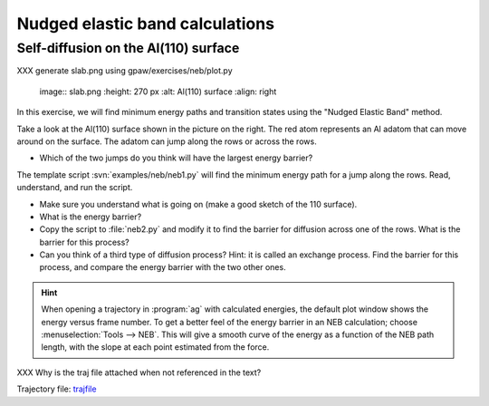 ================================
Nudged elastic band calculations
================================

Self-diffusion on the Al(110) surface
-------------------------------------

XXX generate slab.png using gpaw/exercises/neb/plot.py

.. 

   image:: slab.png
   :height: 270 px
   :alt: Al(110) surface
   :align: right

In this exercise, we will find minimum energy paths and transition
states using the "Nudged Elastic Band" method.

Take a look at the Al(110) surface shown in the picture on the right.
The red atom represents an Al adatom that can move around on the surface.
The adatom can jump along the rows or across the rows.

* Which of the two jumps do you think will have the largest energy
  barrier?

The template script :svn:`examples/neb/neb1.py` will find the minimum
energy path for a jump along the rows.  Read, understand, and run the
script.

* Make sure you understand what is going on (make a good sketch of the
  110 surface).

* What is the energy barrier?

* Copy the script to :file:`neb2.py` and modify it to find the barrier for
  diffusion across one of the rows.  What is the barrier for this
  process?

* Can you think of a third type of diffusion process?  Hint: it is
  called an exchange process.  Find the barrier for this process, and
  compare the energy barrier with the two other ones.

.. hint::

  When opening a trajectory in :program:`ag` with calculated energies, the
  default plot window shows the energy versus frame number.  To get a
  better feel of the energy barrier in an NEB calculation; choose
  :menuselection:`Tools --> NEB`. This will give a smooth curve
  of the energy as a
  function of the NEB path length, with the slope at each point
  estimated from the force.

XXX Why is the traj file attached when not referenced in the text?

Trajectory file: trajfile_

.. _trajfile: ../../_static/NEB_Al-Al100.traj

